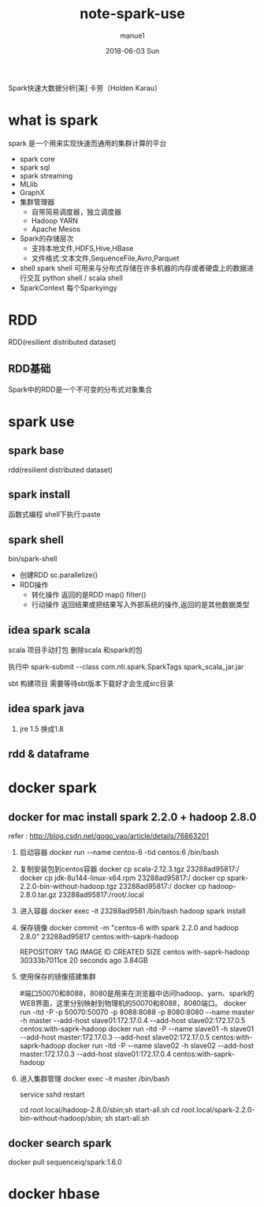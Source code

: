 #+TITLE:       note-spark-use
#+AUTHOR:      manue1
#+EMAIL:       manue1@manpc
#+DATE:        2018-06-03 Sun
#+URI:         /wiki/%t
#+KEYWORDS:    spark
#+TAGS:        Spark
#+LANGUAGE:    en
#+OPTIONS:     H:3 num:nil toc:nil \n:nil ::t |:t ^:nil -:nil f:t *:t <:t
#+DESCRIPTION: spark使用笔记

Spark快速大数据分析[美] 卡劳（Holden Karau）
* what is spark
  spark 是一个用来实现快速而通用的集群计算的平台
  - spark core
  - spark sql
  - spark streaming
  - MLlib
  - GraphX
  - 集群管理器
    - 自带简易调度器，独立调度器
    - Hadoop YARN
    - Apache Mesos
  - Spark的存储层次
    - 支持本地文件,HDFS,Hive,HBase
    - 文件格式:文本文件,SequenceFile,Avro,Parquet
  - shell
    spark shell 可用来与分布式存储在许多机器的内存或者硬盘上的数据进行交互
    python shell / scala shell
  - SparkContext
    每个Sparkyingy
* RDD
  RDD(resilient distributed dataset)
** RDD基础
   Spark中的RDD是一个不可变的分布式对象集合
  
* spark use
** spark base
   rdd(resilient distributed dataset)
** spark install
   函数式编程
   shell下执行:paste
** spark shell
   bin/spark-shell
   - 创建RDD
     sc.parallelize()
   - RDD操作
     + 转化操作
       返回的是RDD
       map()
       filter()
     + 行动操作
       返回结果或把结果写入外部系统的操作,返回的是其他数据类型
       
** idea spark scala
   scala 项目手动打包
   删除scala 和spark的包

   执行中 spark-submit --class com.nti.spark.SparkTags spark_scala_jar.jar

   sbt 构建项目 需要等待sbt版本下载好才会生成src目录
   
** idea spark java 
   1. jre 1.5 换成1.8
** rdd & dataframe
* docker spark
** docker for mac install spark 2.2.0 + hadoop 2.8.0

  refer : http://blog.csdn.net/gogo_yao/article/details/76863201
  
  1. 启动容器
    docker run --name centos-6 -tid centos:6 /bin/bash
  2. 复制安装包到centos容器
    docker cp scala-2.12.3.tgz 23288ad95817:/
    docker cp jdk-8u144-linux-x64.rpm 23288ad95817:/
    docker cp spark-2.2.0-bin-without-hadoop.tgz 23288ad95817:/
    docker cp hadoop-2.8.0.tar.gz 23288ad95817:/root/.local
  3. 进入容器
     docker exec -it 23288ad9581 /bin/bash
     hadoop spark install
  4. 保存镜像
     docker commit -m "centos-6 with spark 2.2.0 and hadoop 2.8.0" 23288ad95817 centos:with-saprk-hadoop

     REPOSITORY          TAG                 IMAGE ID            CREATED             SIZE
     centos              with-saprk-hadoop   30333b7011ce        20 seconds ago      3.84GB
  5. 使用保存的镜像搭建集群
     
     #端口50070和8088，8080是用来在浏览器中访问hadoop、yarn、spark的WEB界面，这里分别映射到物理机的50070和8088，8080端口。
     docker run -itd -P -p 50070:50070 -p 8088:8088 -p 8080:8080 --name master -h master --add-host slave01:172.17.0.4 --add-host slave02:172.17.0.5 centos:with-saprk-hadoop
     docker run -itd -P --name slave01 -h slave01 --add-host master:172.17.0.3 --add-host slave02:172.17.0.5  centos:with-saprk-hadoop
     docker run -itd -P --name slave02 -h slave02 --add-host master:172.17.0.3 --add-host slave01:172.17.0.4  centos:with-saprk-hadoop
  6. 进入集群管理
     docker exec -it master /bin/bash
     
     service sshd restart

     cd /root/.local/hadoop-2.8.0/sbin;sh start-all.sh   
     cd /root/.local/spark-2.2.0-bin-without-hadoop/sbin; sh start-all.sh
** docker search spark
   docker pull sequenceiq/spark:1.6.0
* docker hbase